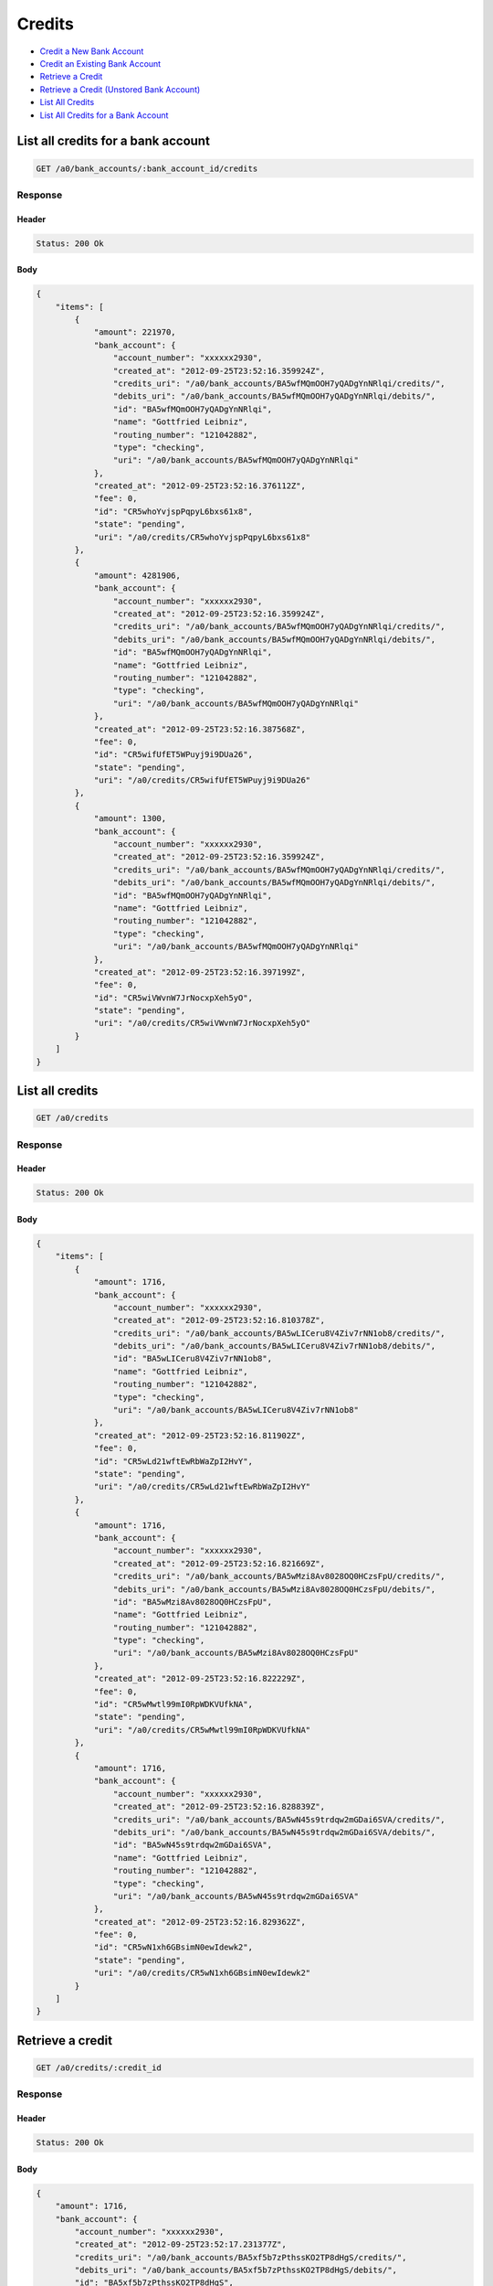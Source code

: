 Credits
=======

-  `Credit a New Bank Account`_
-  `Credit an Existing Bank Account`_
-  `Retrieve a Credit`_
-  `Retrieve a Credit (Unstored Bank Account)`_
-  `List All Credits`_
-  `List All Credits for a Bank Account`_


List all credits for a bank account
-----------------------------------

.. code::

    GET /a0/bank_accounts/:bank_account_id/credits


Response
~~~~~~~~

Header
^^^^^^

.. code::

    Status: 200 Ok

Body
^^^^

.. code:: javascript


    {
        "items": [
            {
                "amount": 221970,
                "bank_account": {
                    "account_number": "xxxxxx2930",
                    "created_at": "2012-09-25T23:52:16.359924Z",
                    "credits_uri": "/a0/bank_accounts/BA5wfMQmOOH7yQADgYnNRlqi/credits/",
                    "debits_uri": "/a0/bank_accounts/BA5wfMQmOOH7yQADgYnNRlqi/debits/",
                    "id": "BA5wfMQmOOH7yQADgYnNRlqi",
                    "name": "Gottfried Leibniz",
                    "routing_number": "121042882",
                    "type": "checking",
                    "uri": "/a0/bank_accounts/BA5wfMQmOOH7yQADgYnNRlqi"
                },
                "created_at": "2012-09-25T23:52:16.376112Z",
                "fee": 0,
                "id": "CR5whoYvjspPqpyL6bxs61x8",
                "state": "pending",
                "uri": "/a0/credits/CR5whoYvjspPqpyL6bxs61x8"
            },
            {
                "amount": 4281906,
                "bank_account": {
                    "account_number": "xxxxxx2930",
                    "created_at": "2012-09-25T23:52:16.359924Z",
                    "credits_uri": "/a0/bank_accounts/BA5wfMQmOOH7yQADgYnNRlqi/credits/",
                    "debits_uri": "/a0/bank_accounts/BA5wfMQmOOH7yQADgYnNRlqi/debits/",
                    "id": "BA5wfMQmOOH7yQADgYnNRlqi",
                    "name": "Gottfried Leibniz",
                    "routing_number": "121042882",
                    "type": "checking",
                    "uri": "/a0/bank_accounts/BA5wfMQmOOH7yQADgYnNRlqi"
                },
                "created_at": "2012-09-25T23:52:16.387568Z",
                "fee": 0,
                "id": "CR5wifUfET5WPuyj9i9DUa26",
                "state": "pending",
                "uri": "/a0/credits/CR5wifUfET5WPuyj9i9DUa26"
            },
            {
                "amount": 1300,
                "bank_account": {
                    "account_number": "xxxxxx2930",
                    "created_at": "2012-09-25T23:52:16.359924Z",
                    "credits_uri": "/a0/bank_accounts/BA5wfMQmOOH7yQADgYnNRlqi/credits/",
                    "debits_uri": "/a0/bank_accounts/BA5wfMQmOOH7yQADgYnNRlqi/debits/",
                    "id": "BA5wfMQmOOH7yQADgYnNRlqi",
                    "name": "Gottfried Leibniz",
                    "routing_number": "121042882",
                    "type": "checking",
                    "uri": "/a0/bank_accounts/BA5wfMQmOOH7yQADgYnNRlqi"
                },
                "created_at": "2012-09-25T23:52:16.397199Z",
                "fee": 0,
                "id": "CR5wiVWvnW7JrNocxpXeh5yO",
                "state": "pending",
                "uri": "/a0/credits/CR5wiVWvnW7JrNocxpXeh5yO"
            }
        ]
    }



List all credits
----------------

.. code::

    GET /a0/credits


Response
~~~~~~~~

Header
^^^^^^

.. code::

    Status: 200 Ok

Body
^^^^

.. code:: javascript


    {
        "items": [
            {
                "amount": 1716,
                "bank_account": {
                    "account_number": "xxxxxx2930",
                    "created_at": "2012-09-25T23:52:16.810378Z",
                    "credits_uri": "/a0/bank_accounts/BA5wLICeru8V4Ziv7rNN1ob8/credits/",
                    "debits_uri": "/a0/bank_accounts/BA5wLICeru8V4Ziv7rNN1ob8/debits/",
                    "id": "BA5wLICeru8V4Ziv7rNN1ob8",
                    "name": "Gottfried Leibniz",
                    "routing_number": "121042882",
                    "type": "checking",
                    "uri": "/a0/bank_accounts/BA5wLICeru8V4Ziv7rNN1ob8"
                },
                "created_at": "2012-09-25T23:52:16.811902Z",
                "fee": 0,
                "id": "CR5wLd21wftEwRbWaZpI2HvY",
                "state": "pending",
                "uri": "/a0/credits/CR5wLd21wftEwRbWaZpI2HvY"
            },
            {
                "amount": 1716,
                "bank_account": {
                    "account_number": "xxxxxx2930",
                    "created_at": "2012-09-25T23:52:16.821669Z",
                    "credits_uri": "/a0/bank_accounts/BA5wMzi8Av8028OQ0HCzsFpU/credits/",
                    "debits_uri": "/a0/bank_accounts/BA5wMzi8Av8028OQ0HCzsFpU/debits/",
                    "id": "BA5wMzi8Av8028OQ0HCzsFpU",
                    "name": "Gottfried Leibniz",
                    "routing_number": "121042882",
                    "type": "checking",
                    "uri": "/a0/bank_accounts/BA5wMzi8Av8028OQ0HCzsFpU"
                },
                "created_at": "2012-09-25T23:52:16.822229Z",
                "fee": 0,
                "id": "CR5wMwtl99mI0RpWDKVUfkNA",
                "state": "pending",
                "uri": "/a0/credits/CR5wMwtl99mI0RpWDKVUfkNA"
            },
            {
                "amount": 1716,
                "bank_account": {
                    "account_number": "xxxxxx2930",
                    "created_at": "2012-09-25T23:52:16.828839Z",
                    "credits_uri": "/a0/bank_accounts/BA5wN45s9trdqw2mGDai6SVA/credits/",
                    "debits_uri": "/a0/bank_accounts/BA5wN45s9trdqw2mGDai6SVA/debits/",
                    "id": "BA5wN45s9trdqw2mGDai6SVA",
                    "name": "Gottfried Leibniz",
                    "routing_number": "121042882",
                    "type": "checking",
                    "uri": "/a0/bank_accounts/BA5wN45s9trdqw2mGDai6SVA"
                },
                "created_at": "2012-09-25T23:52:16.829362Z",
                "fee": 0,
                "id": "CR5wN1xh6GBsimN0ewIdewk2",
                "state": "pending",
                "uri": "/a0/credits/CR5wN1xh6GBsimN0ewIdewk2"
            }
        ]
    }



Retrieve a credit
-----------------

.. code::

    GET /a0/credits/:credit_id


Response
~~~~~~~~

Header
^^^^^^

.. code::

    Status: 200 Ok

Body
^^^^

.. code:: javascript


    {
        "amount": 1716,
        "bank_account": {
            "account_number": "xxxxxx2930",
            "created_at": "2012-09-25T23:52:17.231377Z",
            "credits_uri": "/a0/bank_accounts/BA5xf5b7zPthssKO2TP8dHgS/credits/",
            "debits_uri": "/a0/bank_accounts/BA5xf5b7zPthssKO2TP8dHgS/debits/",
            "id": "BA5xf5b7zPthssKO2TP8dHgS",
            "name": "Gottfried Leibniz",
            "routing_number": "121042882",
            "type": "checking",
            "uri": "/a0/bank_accounts/BA5xf5b7zPthssKO2TP8dHgS"
        },
        "created_at": "2012-09-25T23:52:17.232853Z",
        "fee": 0,
        "id": "CR5xeyXCgvOMxz07VwKOGQfU",
        "state": "pending",
        "uri": "/a0/credits/CR5xeyXCgvOMxz07VwKOGQfU"
    }

Retrieve a Credit (Unstored Bank Account)
-----------------------------------------

.. code::

    GET /a0/credits/:credit_id

Response
~~~~~~~~

Header
^^^^^^

.. code::

    Status: 200 Ok

Body
^^^^

.. code:: javascript


    {
        "amount": 1716,
        "bank_account": {
            "account_number": "xxxxxx2930",
            "name": "Gottfried Leibniz",
            "routing_number": "121042882",
            "type": "checking"
        },
        "created_at": "2012-09-25T23:52:17.646801Z",
        "fee": 0,
        "id": "CR5xHt0R8gzknCubsMsRH0jE",
        "state": "pending",
        "uri": "/a0/credits/CR5xHt0R8gzknCubsMsRH0jE"
    }



Credit an existing bank account
-------------------------------

.. code::

    POST /a0/bank_accounts/:bank_account_id/credits


Request
~~~~~~~

``amount``
: *required* **integer**

.. code:: javascript

    {
        "amount": 1716
    }

Response
~~~~~~~~

Header
^^^^^^

.. code::

    Status: 201 Created

Body
^^^^

.. code:: javascript


    {
        "amount": 1716,
        "bank_account": {
            "account_number": "xxxxxx2930",
            "created_at": "2012-09-25T23:52:18.066448Z",
            "credits_uri": "/a0/bank_accounts/BA5yaUQXrenN0mQL4CV206M2/credits/",
            "debits_uri": "/a0/bank_accounts/BA5yaUQXrenN0mQL4CV206M2/debits/",
            "id": "BA5yaUQXrenN0mQL4CV206M2",
            "name": "Gottfried Leibniz",
            "routing_number": "121042882",
            "type": "checking",
            "uri": "/a0/bank_accounts/BA5yaUQXrenN0mQL4CV206M2"
        },
        "created_at": "2012-09-25T23:52:18.083155Z",
        "fee": 0,
        "id": "CR5ycr3Ob1oFOK24R1fN4AVc",
        "state": "pending",
        "uri": "/a0/credits/CR5ycr3Ob1oFOK24R1fN4AVc"
    }



Credit a new bank account
-------------------------

.. code::

    POST /a0/credits


Request
~~~~~~~

``amount``
: *required* **integer**

``bank_account``
: *required* **object**
: `Bank Account <./bank_account.rst>`_

.. code:: javascript

    {
        "amount": 1716,
        "bank_account": {
            "name": "Gottfried Leibniz",
            "account_number": "3819372930",
            "routing_number": "121042882",
            "type": "checking"
        }
    }

Response
~~~~~~~~

Header
^^^^^^

.. code::

    Status: 201 Created

Body
^^^^

.. code:: javascript


    {
        "amount": 1716,
        "bank_account": {
            "account_number": "xxxxxx2930",
            "created_at": "2012-09-25T23:52:18.489879Z",
            "credits_uri": "/a0/bank_accounts/BA5yEPQc28XlBEKuBjK0ZQAq/credits/",
            "debits_uri": "/a0/bank_accounts/BA5yEPQc28XlBEKuBjK0ZQAq/debits/",
            "id": "BA5yEPQc28XlBEKuBjK0ZQAq",
            "name": "Gottfried Leibniz",
            "routing_number": "121042882",
            "type": "checking",
            "uri": "/a0/bank_accounts/BA5yEPQc28XlBEKuBjK0ZQAq"
        },
        "created_at": "2012-09-25T23:52:18.491382Z",
        "fee": 0,
        "id": "CR5yEkItK1njKhXTbvOc83I6",
        "state": "pending",
        "uri": "/a0/credits/CR5yEkItK1njKhXTbvOc83I6"
    }




